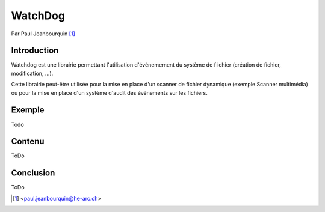 .. _watchdog-tutorial:

========
WatchDog
========

Par Paul Jeanbourquin [#pj]_

Introduction
------------

Watchdog est une librairie permettant l'utilisation d'événemement du système de f
ichier (création de fichier, modification, ...).

Cette librairie peut-être utilisée pour la mise en place d'un scanner de fichier dynamique
(exemple Scanner multimédia) 
ou pour la mise en place d'un système d'audit des événements sur les fichiers.

Exemple
-------

Todo

Contenu
----------

ToDo

Conclusion
----------

ToDo


.. [#pj] <paul.jeanbourquin@he-arc.ch>

.. Bibliographie (ceci est un commentaire)
